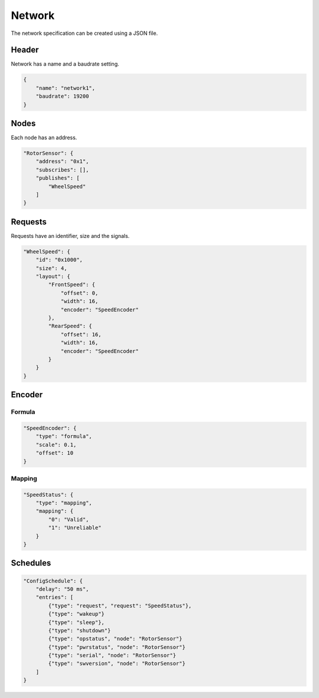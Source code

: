 Network
=======

The network specification can be created using a JSON file.

Header
------

Network has a name and a baudrate setting.

.. code-block:: JSON

    {
        "name": "network1",
        "baudrate": 19200
    }

Nodes
-----

Each node has an address.

.. code-block:: json

    "RotorSensor": {
        "address": "0x1",
        "subscribes": [],
        "publishes": [
            "WheelSpeed"
        ]
    }

Requests
--------

Requests have an identifier, size and the signals.

.. code-block:: json

    "WheelSpeed": {
        "id": "0x1000",
        "size": 4,
        "layout": {
            "FrontSpeed": {
                "offset": 0,
                "width": 16,
                "encoder": "SpeedEncoder"
            },
            "RearSpeed": {
                "offset": 16,
                "width": 16,
                "encoder": "SpeedEncoder"
            }
        }
    }

Encoder
-------

Formula
~~~~~~~

.. code-block:: json

    "SpeedEncoder": {
        "type": "formula",
        "scale": 0.1,
        "offset": 10
    }

Mapping
~~~~~~~

.. code-block:: json

    "SpeedStatus": {
        "type": "mapping",
        "mapping": {
            "0": "Valid",
            "1": "Unreliable"
        }
    }

Schedules
---------

.. code-block:: json

    "ConfigSchedule": {
        "delay": "50 ms",
        "entries": [
            {"type": "request", "request": "SpeedStatus"},
            {"type": "wakeup"}
            {"type": "sleep"},
            {"type": "shutdown"}
            {"type": "opstatus", "node": "RotorSensor"}
            {"type": "pwrstatus", "node": "RotorSensor"}
            {"type": "serial", "node": "RotorSensor"}
            {"type": "swversion", "node": "RotorSensor"}
        ]
    }
